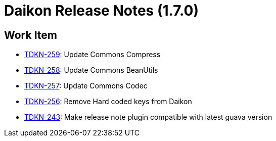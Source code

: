 = Daikon Release Notes (1.7.0)

== Work Item
- link:https://jira.talendforge.org/browse/TDKN-259[TDKN-259]: Update Commons Compress
- link:https://jira.talendforge.org/browse/TDKN-258[TDKN-258]: Update Commons BeanUtils
- link:https://jira.talendforge.org/browse/TDKN-257[TDKN-257]: Update Commons Codec
- link:https://jira.talendforge.org/browse/TDKN-256[TDKN-256]: Remove Hard coded keys from Daikon
- link:https://jira.talendforge.org/browse/TDKN-243[TDKN-243]: Make release note plugin compatible with latest guava version
